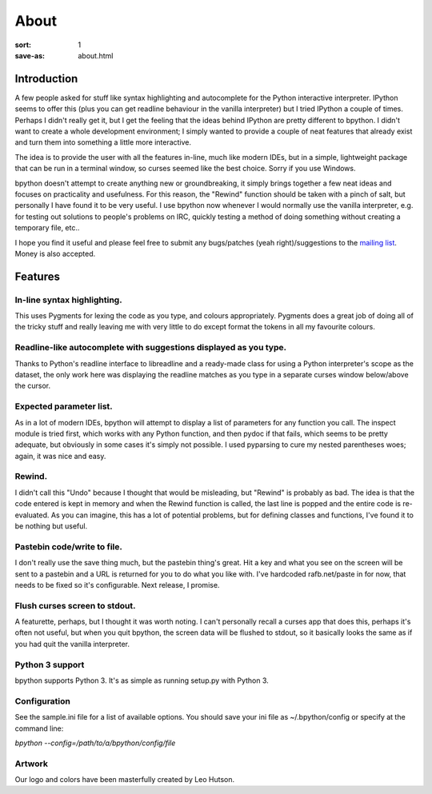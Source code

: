 About
#####

:sort: 1
:save-as: about.html

Introduction
============

A few people asked for stuff like syntax highlighting and autocomplete for the Python interactive interpreter. IPython seems to offer this (plus you can get readline behaviour in the vanilla interpreter) but I tried IPython a couple of times. Perhaps I didn't really get it, but I get the feeling that the ideas behind IPython are pretty different to bpython. I didn't want to create a whole development environment; I simply wanted to provide a couple of neat features that already exist and turn them into something a little more interactive.

The idea is to provide the user with all the features in-line, much like modern IDEs, but in a simple, lightweight package that can be run in a terminal window, so curses seemed like the best choice. Sorry if you use Windows.

bpython doesn't attempt to create anything new or groundbreaking, it simply brings together a few neat ideas and focuses on practicality and usefulness. For this reason, the "Rewind" function should be taken with a pinch of salt, but personally I have found it to be very useful. I use bpython now whenever I would normally use the vanilla interpreter, e.g. for testing out solutions to people's problems on IRC, quickly testing a method of doing something without creating a temporary file, etc..

I hope you find it useful and please feel free to submit any bugs/patches (yeah right)/suggestions to the `mailing list`_. Money is also accepted.

Features
========

In-line syntax highlighting.
----------------------------
This uses Pygments for lexing the code as you type, and colours appropriately. Pygments does a great job of doing all of the tricky stuff and really leaving me with very little to do except format the tokens in all my favourite colours.

Readline-like autocomplete with suggestions displayed as you type.
------------------------------------------------------------------
Thanks to Python's readline interface to libreadline and a ready-made class for using a Python interpreter's scope as the dataset, the only work here was displaying the readline matches as you type in a separate curses window below/above the cursor.

Expected parameter list.
------------------------
As in a lot of modern IDEs, bpython will attempt to display a list of parameters for any function you call. The inspect module is tried first, which works with any Python function, and then pydoc if that fails, which seems to be pretty adequate, but obviously in some cases it's simply not possible. I used pyparsing to cure my nested parentheses woes; again, it was nice and easy.

Rewind.
-------
I didn't call this "Undo" because I thought that would be misleading, but "Rewind" is probably as bad. The idea is that the code entered is kept in memory and when the Rewind function is called, the last line is popped and the entire code is re-evaluated. As you can imagine, this has a lot of potential problems, but for defining classes and functions, I've found it to be nothing but useful.

Pastebin code/write to file.
----------------------------
I don't really use the save thing much, but the pastebin thing's great. Hit a key and what you see on the screen will be sent to a pastebin and a URL is returned for you to do what you like with. I've hardcoded rafb.net/paste in for now, that needs to be fixed so it's configurable. Next release, I promise.

Flush curses screen to stdout.
------------------------------
A featurette, perhaps, but I thought it was worth noting. I can't personally recall a curses app that does this, perhaps it's often not useful, but when you quit bpython, the screen data will be flushed to stdout, so it basically looks the same as if you had quit the vanilla interpreter.

Python 3 support
----------------
bpython supports Python 3. It's as simple as running setup.py with Python 3.

Configuration
-------------
See the sample.ini file for a list of available options. You should save your ini file as ~/.bpython/config or specify at the command line:

`bpython --config=/path/to/a/bpython/config/file`

Artwork
-------
Our logo and colors have been masterfully created by Leo Hutson.

.. _mailing list: /community
